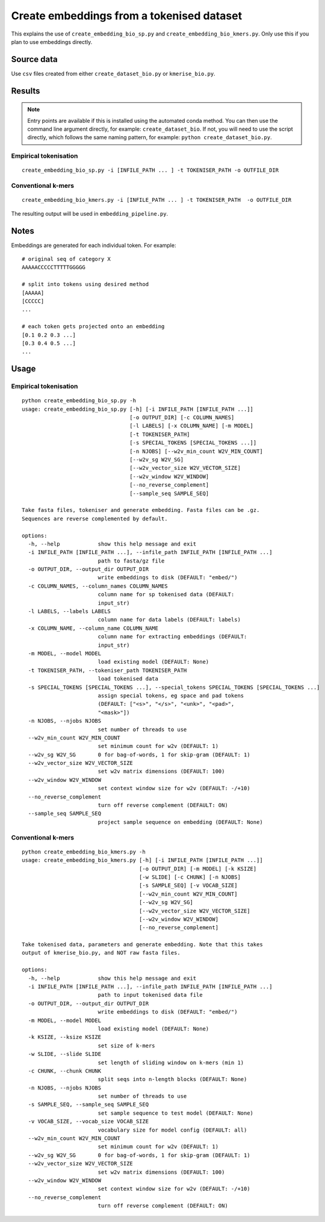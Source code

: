 Create embeddings from a tokenised dataset
==========================================

This explains the use of ``create_embedding_bio_sp.py`` and ``create_embedding_bio_kmers.py``. Only use this if you plan to use embeddings directly.

Source data
-----------

Use ``csv`` files created from either ``create_dataset_bio.py`` or ``kmerise_bio.py``.

Results
-------

.. NOTE::

  Entry points are available if this is installed using the automated conda method. You can then use the command line argument directly, for example: ``create_dataset_bio``. If not, you will need to use the script directly, which follows the same naming pattern, for example: ``python create_dataset_bio.py``.

Empirical tokenisation
++++++++++++++++++++++

::

  create_embedding_bio_sp.py -i [INFILE_PATH ... ] -t TOKENISER_PATH -o OUTFILE_DIR

Conventional k-mers
+++++++++++++++++++

::

  create_embedding_bio_kmers.py -i [INFILE_PATH ... ] -t TOKENISER_PATH  -o OUTFILE_DIR

The resulting output will be used in ``embedding_pipeline.py``.

Notes
-----

Embeddings are generated for each individual token. For example::

  # original seq of category X
  AAAAACCCCCTTTTTGGGGG

  # split into tokens using desired method
  [AAAAA]
  [CCCCC]
  ...

  # each token gets projected onto an embedding
  [0.1 0.2 0.3 ...]
  [0.3 0.4 0.5 ...]
  ...

Usage
-----

Empirical tokenisation
++++++++++++++++++++++

::

  python create_embedding_bio_sp.py -h
  usage: create_embedding_bio_sp.py [-h] [-i INFILE_PATH [INFILE_PATH ...]]
                                    [-o OUTPUT_DIR] [-c COLUMN_NAMES]
                                    [-l LABELS] [-x COLUMN_NAME] [-m MODEL]
                                    [-t TOKENISER_PATH]
                                    [-s SPECIAL_TOKENS [SPECIAL_TOKENS ...]]
                                    [-n NJOBS] [--w2v_min_count W2V_MIN_COUNT]
                                    [--w2v_sg W2V_SG]
                                    [--w2v_vector_size W2V_VECTOR_SIZE]
                                    [--w2v_window W2V_WINDOW]
                                    [--no_reverse_complement]
                                    [--sample_seq SAMPLE_SEQ]

  Take fasta files, tokeniser and generate embedding. Fasta files can be .gz.
  Sequences are reverse complemented by default.

  options:
    -h, --help            show this help message and exit
    -i INFILE_PATH [INFILE_PATH ...], --infile_path INFILE_PATH [INFILE_PATH ...]
                          path to fasta/gz file
    -o OUTPUT_DIR, --output_dir OUTPUT_DIR
                          write embeddings to disk (DEFAULT: "embed/")
    -c COLUMN_NAMES, --column_names COLUMN_NAMES
                          column name for sp tokenised data (DEFAULT:
                          input_str)
    -l LABELS, --labels LABELS
                          column name for data labels (DEFAULT: labels)
    -x COLUMN_NAME, --column_name COLUMN_NAME
                          column name for extracting embeddings (DEFAULT:
                          input_str)
    -m MODEL, --model MODEL
                          load existing model (DEFAULT: None)
    -t TOKENISER_PATH, --tokeniser_path TOKENISER_PATH
                          load tokenised data
    -s SPECIAL_TOKENS [SPECIAL_TOKENS ...], --special_tokens SPECIAL_TOKENS [SPECIAL_TOKENS ...]
                          assign special tokens, eg space and pad tokens
                          (DEFAULT: ["<s>", "</s>", "<unk>", "<pad>",
                          "<mask>"])
    -n NJOBS, --njobs NJOBS
                          set number of threads to use
    --w2v_min_count W2V_MIN_COUNT
                          set minimum count for w2v (DEFAULT: 1)
    --w2v_sg W2V_SG       0 for bag-of-words, 1 for skip-gram (DEFAULT: 1)
    --w2v_vector_size W2V_VECTOR_SIZE
                          set w2v matrix dimensions (DEFAULT: 100)
    --w2v_window W2V_WINDOW
                          set context window size for w2v (DEFAULT: -/+10)
    --no_reverse_complement
                          turn off reverse complement (DEFAULT: ON)
    --sample_seq SAMPLE_SEQ
                          project sample sequence on embedding (DEFAULT: None)

Conventional k-mers
+++++++++++++++++++

::

  python create_embedding_bio_kmers.py -h
  usage: create_embedding_bio_kmers.py [-h] [-i INFILE_PATH [INFILE_PATH ...]]
                                       [-o OUTPUT_DIR] [-m MODEL] [-k KSIZE]
                                       [-w SLIDE] [-c CHUNK] [-n NJOBS]
                                       [-s SAMPLE_SEQ] [-v VOCAB_SIZE]
                                       [--w2v_min_count W2V_MIN_COUNT]
                                       [--w2v_sg W2V_SG]
                                       [--w2v_vector_size W2V_VECTOR_SIZE]
                                       [--w2v_window W2V_WINDOW]
                                       [--no_reverse_complement]

  Take tokenised data, parameters and generate embedding. Note that this takes
  output of kmerise_bio.py, and NOT raw fasta files.

  options:
    -h, --help            show this help message and exit
    -i INFILE_PATH [INFILE_PATH ...], --infile_path INFILE_PATH [INFILE_PATH ...]
                          path to input tokenised data file
    -o OUTPUT_DIR, --output_dir OUTPUT_DIR
                          write embeddings to disk (DEFAULT: "embed/")
    -m MODEL, --model MODEL
                          load existing model (DEFAULT: None)
    -k KSIZE, --ksize KSIZE
                          set size of k-mers
    -w SLIDE, --slide SLIDE
                          set length of sliding window on k-mers (min 1)
    -c CHUNK, --chunk CHUNK
                          split seqs into n-length blocks (DEFAULT: None)
    -n NJOBS, --njobs NJOBS
                          set number of threads to use
    -s SAMPLE_SEQ, --sample_seq SAMPLE_SEQ
                          set sample sequence to test model (DEFAULT: None)
    -v VOCAB_SIZE, --vocab_size VOCAB_SIZE
                          vocabulary size for model config (DEFAULT: all)
    --w2v_min_count W2V_MIN_COUNT
                          set minimum count for w2v (DEFAULT: 1)
    --w2v_sg W2V_SG       0 for bag-of-words, 1 for skip-gram (DEFAULT: 1)
    --w2v_vector_size W2V_VECTOR_SIZE
                          set w2v matrix dimensions (DEFAULT: 100)
    --w2v_window W2V_WINDOW
                          set context window size for w2v (DEFAULT: -/+10)
    --no_reverse_complement
                          turn off reverse complement (DEFAULT: ON)
